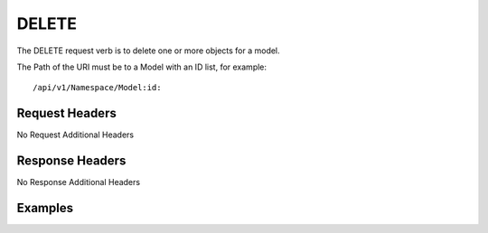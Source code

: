 DELETE
======

The DELETE request verb is to delete one or more objects for a model.

The Path of the URI must be to a Model with an ID list, for example::

  /api/v1/Namespace/Model:id:

Request Headers
---------------

No Request Additional Headers

Response Headers
----------------

No Response Additional Headers

Examples
--------
